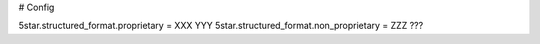 # Config

5star.structured_format.proprietary = XXX YYY
5star.structured_format.non_proprietary = ZZZ ???
